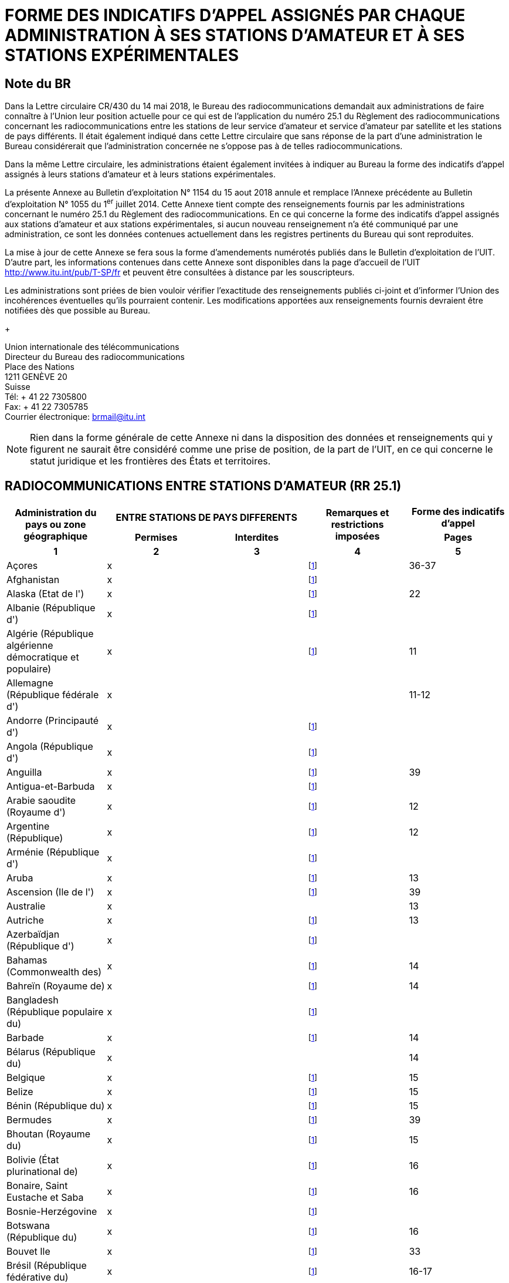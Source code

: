 = FORME DES INDICATIFS D'APPEL ASSIGNÉS PAR CHAQUE ADMINISTRATION À SES STATIONS D'AMATEUR ET À SES STATIONS EXPÉRIMENTALES
:bureau: T
:docnumber: 1154
:series: ÉTAT DES RADIOCOMMUNICATIONS ENTRE STATIONS D'AMATEUR DE PAYS DIFFÉRENTS
:series1: (Conformément à la disposition facultative No 25.1 du Règlement des radiocommunications)
:series2: ET
:published-date: 2018-08-15
:status: published
:doctype: service-publication
:imagesdir: images
:language: fr
:mn-document-class: itu
:mn-output-extensions: xml,html,pdf,doc,rxl
:local-cache-only:

[preface]
== Note du BR

Dans la Lettre circulaire CR/430 du 14 mai 2018, le Bureau des radiocommunications demandait aux administrations de faire connaître à l'Union leur position actuelle pour ce qui est de l'application du numéro 25.1 du Règlement des radiocommunications concernant les radiocom­munications entre les stations de leur service d'amateur et service d'amateur par satellite et les stations de pays différents. Il était également indiqué dans cette Lettre circulaire que sans réponse de la part d'une administration le Bureau considérerait que l'administration concernée ne s'oppose pas à de telles radiocommunications.

Dans la même Lettre circulaire, les administrations étaient également invitées à indiquer au Bureau la forme des indicatifs d'appel assignés à leurs stations d'amateur et à leurs stations expérimentales.

La présente Annexe au Bulletin d'exploitation N° 1154 du 15 aout 2018 annule et remplace l'Annexe précédente au Bulletin d'exploitation N° 1055 du 1^er^ juillet 2014. Cette Annexe tient compte des renseignements fournis par les administrations concernant le numéro 25.1 du Règlement des radiocommunications. En ce qui concerne la forme des indicatifs d'appel assignés aux stations d'amateur et aux stations expérimentales, si aucun nouveau renseignement n'a été communiqué par une administration, ce sont les données contenues actuellement dans les registres pertinents du Bureau qui sont reproduites.

La mise à jour de cette Annexe se fera sous la forme d'amendements numérotés publiés dans le Bulletin d'exploitation de l'UIT. D'autre part, les informations contenues dans cette Annexe sont disponibles dans la page d'accueil de l'UIT http://www.itu.int/pub/T-SP/fr[http://www.itu.int/pub/T-SP/fr] et peuvent être consultées à distance par les souscripteurs.

Les administrations sont priées de bien vouloir vérifier l'exactitude des renseignements publiés ci-joint et d'informer l'Union des incohérences éventuelles qu'ils pourraient contenir. Les modifications apportées aux renseignements fournis devraient être notifiées dès que possible au Bureau.
+
--
[align=left]
Union internationale des télécommunications +
Directeur du Bureau des radiocommunications +
Place des Nations +
1211 GENÈVE 20 +
Suisse +
Tél: + 41 22 7305800 +
Fax: + 41 22 7305785 +
Courrier électronique: mailto:brmail@itu.int[brmail@itu.int]
--

NOTE: Rien dans la forme générale de cette Annexe ni dans la disposition des données et renseignements qui y figurent ne saurait être considéré comme une prise de position, de la part de l'UIT, en ce qui concerne le statut juridique et les frontières des États et territoires.


== RADIOCOMMUNICATIONS ENTRE STATIONS D'AMATEUR (RR 25.1)

[cols="<,^.^,^.^,^.^,^.^",options="unnumbered"]
|===
.2+^.^h| Administration du pays ou zone géographique
2+h| ENTRE STATIONS DE PAYS DIFFERENTS
.2+h| Remarques et restrictions imposées
h| Forme des indicatifs d'appel
h| Permises h| Interdites h| Pages
^.^h| 1 h| 2 h| 3 h| 4 h| 5

| Açores | x | | {blank}footnote:res[Cette administration n'ayant pas exprimé sa position, elle est considérée ne pas s'opposer aux radiocommunications entre stations d'amateur de son pays et celles d'autres pays (voir Lettre circulaire CR/430 du 14 mai 2018).] | 36-37
| Afghanistan | x | | {blank}footnote:res[] |
| Alaska (Etat de l') | x | | {blank}footnote:res[] | 22
| Albanie (République d') | x | | {blank}footnote:res[] |
| Algérie (République algérienne démocratique et populaire) | x | | {blank}footnote:res[] | 11
| Allemagne (République fédérale d') | x | | | 11-12
| Andorre (Principauté d') | x | | {blank}footnote:res[] |
| Angola (République d') | x | | {blank}footnote:res[] |
| Anguilla | x | | {blank}footnote:res[] | 39
| Antigua-et-Barbuda | x | | {blank}footnote:res[] |
| Arabie saoudite (Royaume d') | x | | {blank}footnote:res[] | 12
| Argentine (République) | x | | {blank}footnote:res[] | 12
| Arménie (République d') | x | | {blank}footnote:res[] |
| Aruba | x | | {blank}footnote:res[] | 13
| Ascension (Ile de l') | x | | {blank}footnote:res[] | 39
| Australie | x | | | 13
| Autriche | x | | {blank}footnote:res[] | 13
| Azerbaïdjan (République d') | x | | {blank}footnote:res[] |
| Bahamas (Commonwealth des) | x | | {blank}footnote:res[] | 14
| Bahreïn (Royaume de) | x | | {blank}footnote:res[] | 14
| Bangladesh (République populaire du) | x | | {blank}footnote:res[] |
| Barbade | x | | {blank}footnote:res[] | 14
| Bélarus (République du) | x | | | 14
| Belgique | x | | {blank}footnote:res[] | 15
| Belize | x | | {blank}footnote:res[] | 15
| Bénin (République du) | x | | {blank}footnote:res[] | 15
| Bermudes | x | | {blank}footnote:res[] | 39
| Bhoutan (Royaume du) | x | | {blank}footnote:res[] | 15
| Bolivie (État plurinational de) | x | | {blank}footnote:res[] | 16
| Bonaire, Saint Eustache et Saba | x | | {blank}footnote:res[] | 16
| Bosnie-Herzégovine | x | | {blank}footnote:res[] |
| Botswana (République du) | x | | {blank}footnote:res[] | 16
| Bouvet Ile | x | | {blank}footnote:res[] | 33
| Brésil (République fédérative du) | x | | {blank}footnote:res[] | 16-17
| Brunéi Darussalam | x | | {blank}footnote:res[] | 17
| Bulgarie (République de) | x | | {blank}footnote:res[] | 17
| Burkina Faso | x | | {blank}footnote:res[] | 17
| Burundi (République du) | x | | {blank}footnote:res[] | 18
| Cabo Verde (République de) | x | | {blank}footnote:res[] | 18
| Cambodge (Royaume du) | x | | {blank}footnote:res[] |
| Cameroun (République du) | x | | {blank}footnote:res[] | 18
| Canada | x | | {blank}footnote:res[] | 18
| Canaries (Iles) | x | | {blank}footnote:res[] | 21
| Cayman (Iles) | x | | {blank}footnote:res[] | 39
| Centrafricaine (République) | x | | {blank}footnote:res[] | 18
| Chagos (Iles) (Océan Indien) | x | | {blank}footnote:res[] | 39
| Chili | x | | {blank}footnote:res[] | 18
| Chine (République populaire de) | x | | {blank}footnote:res[] |
| Christmas (Ile) (Océan Indien) | x | | | 13
| Chypre (République de) | x | | {blank}footnote:res[] | 18
| Cité du Vatican (Etat de la) | x | | {blank}footnote:res[] | 18
| Clipperton Ile | x | | {blank}footnote:res[] | 24
| Cocos (Keeling) (Iles) | x | | | 13
| Colombie (République de) | x | | {blank}footnote:res[] | 19
| Comores (Union des) | x | | {blank}footnote:res[] | 19
| Congo (République du) | x | | {blank}footnote:res[] | 19
| Cook (Iles) | x | | {blank}footnote:res[] | 19
| Corée (République de) | x | | {blank}footnote:res[] | 19
| Costa Rica | x | | {blank}footnote:res[] | 19
| Côte d'Ivoire (République de) | x | | {blank}footnote:res[] | 19
| Croatie (République de) | x | | {blank}footnote:res[] | 19
| Crozet (Archipel) | x | | {blank}footnote:res[] | 24
| Cuba | x | | {blank}footnote:res[] | 20
| Curaçao | x | | {blank}footnote:res[] | 20
| Danemark | x | | {blank}footnote:res[] | 20
| Diego Garcia | x | | {blank}footnote:res[] | 39
| Djibouti (République de) | x | | {blank}footnote:res[] | 20
| Dominicaine (République) | x | | {blank}footnote:res[] | 20
| Dominique (Commonwealth de la) | x | | {blank}footnote:res[] | 20
| Egypte (République arabe d') | x | | {blank}footnote:res[] | 21
| El Salvador (République d') | x | | {blank}footnote:res[] | 21
| Emirats arabes unis | x | | {blank}footnote:res[] | 21
| Equateur | x | | {blank}footnote:res[] | 21
| Erythrée | | x | {blank}footnote:res[] |
| Espagne | x | | {blank}footnote:res[] | 21
| Estonie (République d') | x | | {blank}footnote:res[] | 22
| Etats-Unis d'Amérique | x | | {blank}footnote:res[] | 22
| Ethiopie (République fédérale démocratique d') | x | | {blank}footnote:res[] | 22
| Falkland (Iles) (Malvinas) | x | | {blank}footnote:res[] | 39
| Fédération de Russie | x | | {blank}footnote:res[] | 23
| Féroé (Iles) | x | | {blank}footnote:res[] | 20
| Fidji (République de) | x | | {blank}footnote:res[] | 23
| Finlande | x | | {blank}footnote:res[] | 24
| France | x | | {blank}footnote:res[] | 24
| Gabonaise (République) | x | | {blank}footnote:res[] | 24
| Gambie (République de) | x | | {blank}footnote:res[] | 24
| Géorgie | x | | {blank}footnote:res[] | 24
| Ghana | x | | {blank}footnote:res[] | 25
| Gibraltar | x | | {blank}footnote:res[] | 39
| Grèce | x | | {blank}footnote:res[] | 25
| Grenade | x | | {blank}footnote:res[] |
| Groenland | x | | {blank}footnote:res[] | 20
| Guadeloupe (Département français de la) | x | | {blank}footnote:res[] | 24
| Guam | x | | {blank}footnote:res[] | 22
| Guatemala (République du) | x | | {blank}footnote:res[] | 25
| Guinée (République de) | x | | {blank}footnote:res[] | 25
| Guinée équatoriale (République de) | x | | {blank}footnote:res[] |
| Guinée-Bissau (République de) | x | | {blank}footnote:res[] | 25
| Guyana | x | | {blank}footnote:res[] | 25
| Guyane (Département français de la) | x | | {blank}footnote:res[] | 24
| Haïti (République d') | x | | {blank}footnote:res[] | 26
| Hawaï (Etat d') | x | | {blank}footnote:res[] | 22
| Heard et McDonald Iles | x | | | 13
| Honduras (République du) | x | | {blank}footnote:res[] | 26
| Hong Kong (Région administrative spéciale de la Chine) | x | | {blank}footnote:res[] |
| Hongrie | x | | {blank}footnote:res[] | 26
| Howland (Ile) | x | | {blank}footnote:res[] | 22
| Inde (République de l') | x | | {blank}footnote:res[] | 26
| Indonésie (République d') | x | | {blank}footnote:res[] | 26
| Iran (République islamique d') | x | | {blank}footnote:res[] | 26
| Iraq (République d') | x | | {blank}footnote:res[] | 26
| Irlande | x | | {blank}footnote:res[] | 26
| Islande | x | | {blank}footnote:res[] | 26
| Israël (Etat d') | x | | {blank}footnote:res[] | 27
| Italie | x | | {blank}footnote:res[] | 27
| Jamaïque | x | | {blank}footnote:res[] | 28
| Japon | x | | {blank}footnote:res[] | 28
| Jarvis (Ile) | x | | {blank}footnote:res[] | 22
| Johnston (Ile) | x | | {blank}footnote:res[] | 22
| Jordanie (Royaume hachémite de) | x | | {blank}footnote:res[] | 28
| Kazakhstan (République du) | x | | {blank}footnote:res[] |
| Kenya (République du) | x | | {blank}footnote:res[] | 28
| Kerguelen (Iles) | x | | {blank}footnote:res[] | 24
| Kiribati (République de) | x | | {blank}footnote:res[] | 28
| Koweït (Etat du) | x | | {blank}footnote:res[] | 28
| L'ex-République yougoslave de Macédoine | x | | {blank}footnote:res[] |
| Lao (République démocratique populaire) | x | | {blank}footnote:res[] | 28
| Lesotho (Royaume du) | x | | {blank}footnote:res[] | 28
| Lettonie (République de) | x | | {blank}footnote:res[] | 29
| Liban | x | | Excepté Israël | 29
| Libéria (République du) | x | | {blank}footnote:res[] |
| Libye | x | | {blank}footnote:res[] | 29
| Liechtenstein (Principauté de) | x | | {blank}footnote:res[] | 29
| Lituanie (République de) | x | | {blank}footnote:res[] | 29
| Luxembourg | x | | {blank}footnote:res[] | 29
| Macao (Région administrative spéciale de la Chine) | x | | {blank}footnote:res[] |
| Madagascar (République de) | x | | {blank}footnote:res[] | 29
| Madère | x | | {blank}footnote:res[] | 36-37
| Malaisie | x | | {blank}footnote:res[] | 30
| Malawi | x | | {blank}footnote:res[] | 30
| Maldives (République des) | x | | {blank}footnote:res[] | 30
| Mali (République du) | x | | {blank}footnote:res[] |
| Malte | x | | {blank}footnote:res[] | 30
| Mariannes du Nord (Iles) (Commonwealth des) | x | | {blank}footnote:res[] | 22
| Marion (Ile) | x | | {blank}footnote:res[] | 41
| Maroc (Royaume du) | x | | {blank}footnote:res[] | 30
| Marshall (République des Iles) | x | | {blank}footnote:res[] |
| Martinique (Département français de la) | x | | {blank}footnote:res[] | 24
| Maurice (République de) | x | | {blank}footnote:res[] | 30
| Mauritanie (République islamique de) | x | | {blank}footnote:res[] | 30
| Mayotte (Collectivité territoriale de) | x | | {blank}footnote:res[] | 24
| Mexique. | x | | {blank}footnote:res[] | 31
| Micronésie (Etats fédérés de) | x | | {blank}footnote:res[] | 31
| Midway (Iles) | x | | {blank}footnote:res[] | 22
| Moldova (République de) | x | | {blank}footnote:res[] | 31-32
| Monaco (Principauté de) | x | | {blank}footnote:res[] | 32
| Mongolie | x | | {blank}footnote:res[] |
| Monténégro | x | | {blank}footnote:res[] |
| Montserrat | x | | {blank}footnote:res[] | 39
| Mozambique (République du) | x | | {blank}footnote:res[] | 32
| Myanmar (Union de) | x | | {blank}footnote:res[] | 32
| Namibie (République de) | x | | {blank}footnote:res[] | 32
| Nauru (République de) | x | | {blank}footnote:res[] | 32
| Népal (République fédérale démocratique du) | x | | {blank}footnote:res[] | 32
| Nicaragua | x | | {blank}footnote:res[] | 33
| Niger (République du) | x | | {blank}footnote:res[] | 33
| Nigéria (République fédérale du) | x | | {blank}footnote:res[] | 33
| Niue | x | | {blank}footnote:res[] | 33
| Norfolk (Ile) | x | | | 13
| Norvège | x | | {blank}footnote:res[] | 33
| Nouvelle-Calédonie | x | | {blank}footnote:res[] | 24
| Nouvelle-Zélande | x | | {blank}footnote:res[] | 34
| Oman (Sultanat d') | x | | {blank}footnote:res[] | 34
| Ouganda (République de l') | x | | {blank}footnote:res[] | 34
| Ouzbékistan (République d') | x | | {blank}footnote:res[] |
| Pakistan (République islamique du) | x | | {blank}footnote:res[] | 34
| Palau (République du) | x | | {blank}footnote:res[] |
| Palmyra (Ile) | x | | {blank}footnote:res[] | 22
| Panama (République du) | x | | {blank}footnote:res[] |
| Papouasie-Nouvelle-Guinée | x | | | 34
| Pâques (Ile de) | x | | {blank}footnote:res[] | 18
| Paraguay (République du) | x | | {blank}footnote:res[] | 35
| Pays-Bas (Royaume des) | x | | {blank}footnote:res[] | 35
| Pérou | x | | {blank}footnote:res[] | 35
| Philippines (République des) | x | | {blank}footnote:res[] | 35
| Phoenix (Iles) | x | | {blank}footnote:res[] | 28
| Pitcairn (Ile) | x | | {blank}footnote:res[] | 39
| Pologne (République de) | x | | {blank}footnote:res[] | 35-36
| Polynésie française | x | | {blank}footnote:res[] | 24
| Portugal | x | | {blank}footnote:res[] | 36-37
| Puerto Rico | x | | {blank}footnote:res[] | 22
| Qatar (Etat du) | x | | {blank}footnote:res[] | 37
| République arabe syrienne | x | | Excepté Israël | 37
| République démocratique du Congo | x | | {blank}footnote:res[] |
| République kirghize | x | | {blank}footnote:res[] | 37
| République populaire démocratique de Corée | | x | {blank}footnote:res[] |
| République slovaque | x | | {blank}footnote:res[] | 37
| République tchèque | x | | {blank}footnote:res[] | 38
| Réunion (Département français de la) | x | | {blank}footnote:res[] | 24
| Rodrigues | x | | {blank}footnote:res[] | 30
| Roumanie | x | | {blank}footnote:res[] | 38
| Royaume-Uni de Grande-Bretagne et d'Irlande du Nord | x | | {blank}footnote:res[] | 38-39
| Rwanda (République du) | x | | {blank}footnote:res[] | 39
| Saint-Barthélemy (Département français de la) | x | | {blank}footnote:res[] | 24
| Sainte-Hélène | x | | {blank}footnote:res[] | 39
| Sainte-Lucie | x | | {blank}footnote:res[] |
| Saint-Kitts-et-Nevis (Fédération de) | x | | {blank}footnote:res[] |
| Saint-Marin (République de) | x | | {blank}footnote:res[] | 40
| Saint-Martin (Département français de la) | x | | {blank}footnote:res[] | 24
| Saint-Martin (partie néerlandaise) | x | | {blank}footnote:res[] | 40
| Saint-Paul-et-Amsterdam (Iles) | x | | {blank}footnote:res[] | 24
| Saint-Pierre-et-Miquelon (Collectivité territoriale de) | x | | {blank}footnote:res[] | 24
| Saint-Vincent-et-les-Grenadines | x | | {blank}footnote:res[] |
| Salomon (Iles) | x | | {blank}footnote:res[] | 40
| Samoa (Etat indépendant du) | x | | {blank}footnote:res[] | 40
| Samoa américaines | x | | {blank}footnote:res[] | 22
| Sao Tomé-et-Principe (République démocratique de) | x | | {blank}footnote:res[] | 40
| Sénégal (République du) | x | | {blank}footnote:res[] | 40
| Serbie (République de) | x | | {blank}footnote:res[] |
| Seychelles (République des) | x | | {blank}footnote:res[] | 40
| Sierra Leone | x | | {blank}footnote:res[] | 40
| Singapour (République de) | x | | {blank}footnote:res[] | 40
| Slovénie (République de) | x | | {blank}footnote:res[] | 41
| Somalie (République fédérale de) | x | | {blank}footnote:res[] |
| Soudan (République du) | x | | {blank}footnote:res[] |
| Soudan du Sud (République de) | x | | {blank}footnote:res[] |
| Sri Lanka (République socialiste démocratique de) | x | | {blank}footnote:res[] | 41
| Sudafricaine (République) | x | | {blank}footnote:res[] | 41
| Suède | x | | {blank}footnote:res[] | 41
| Suisse (Confédération) | x | | {blank}footnote:res[] | 41
| Suriname (République du) | x | | {blank}footnote:res[] | 41
| Swan (Iles) | x | | {blank}footnote:res[] | 26
| Swaziland (Royaume du) | x | | {blank}footnote:res[] | 41
| Tadjikistan (République du) | x | | {blank}footnote:res[] |
| Tanzanie (République-Unie de) | x | | {blank}footnote:res[] | 42
| Tchad (République du) | x | | {blank}footnote:res[] | 42
| Thaïlande | x | | {blank}footnote:res[] | 42
| Timor-Leste (République démocratique du) | x | | {blank}footnote:res[] |
| Togolaise (République) | x | | {blank}footnote:res[] |
| Tokélau | x | | {blank}footnote:res[] | 34
| Tonga (Royaume des) | x | | {blank}footnote:res[] | 42
| Trinité-et-Tobago | x | | {blank}footnote:res[] | 42
| Tristan da Cunha | x | | {blank}footnote:res[] | 39
| Tunisie | x | | {blank}footnote:res[] | 42
| Turkménistan | x | | {blank}footnote:res[] |
| Turks et Caicos (Iles) | x | | {blank}footnote:res[] | 39
| Turquie | x | | {blank}footnote:res[] | 42
| Tuvalu | x | | {blank}footnote:res[] | 42
| Ukraine | x | | {blank}footnote:res[] | 43
| Uruguay (République orientale de l') | x | | {blank}footnote:res[] | 43
| Vanuatu (République de) | x | | {blank}footnote:res[] | 43
| Venezuela (République bolivarienne du) | x | | {blank}footnote:res[] | 43
| Vierges américaines (Iles) | x | | {blank}footnote:res[] | 22
| Vierges britanniques (Iles) | x | | {blank}footnote:res[] | 39
| Viet Nam (République socialiste du) | x | | Excepté entre les stations du service d'amateur par satellite | 43
| Wake (Ile) | x | | {blank}footnote:res[] | 22
| Wallis-et-Futuna (Iles) | x | | {blank}footnote:res[] | 24
| Yémen (République du) | x | | {blank}footnote:res[] |
| Zambie (République de) | x | | {blank}footnote:res[] | 43
| Zimbabwe (République du) | x | | {blank}footnote:res[] | 43

|===

[yaml2text,countries=../../datasets/1154-RR.25.1/countries.yaml,metadata=../../datasets/1154-RR.25.1/metadata.yaml]
----
{% assign lang = "fr" %}
{% render "table", countries: countries, metadata: metadata, lang: lang %}

== Amendments

[cols="^,^,^",options="unnumbered,header"]
|===
| Amendment No. | Operational Bulletin No. | Administration

{% for i in (1..30) %}
| {{ i }} | |
{% endfor %}
|===
----
